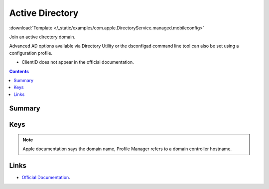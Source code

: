 .. _payloadtype-com.apple.DirectoryService.managed:

Active Directory
================
:download:`Template </_static/examples/com.apple.DirectoryService.managed.mobileconfig>`

Join an active directory domain.

Advanced AD options available via Directory Utility or the dsconfigad command line tool can also be set using a configuration profile.

- ClientID does not appear in the official documentation.

.. contents::

Summary
-------

.. pfmheader:: /_static/manifests/com.apple.DirectoryService.managed manifest.plist

Keys
----

.. pfmkey:: HostName /_static/manifests/com.apple.DirectoryService.managed manifest.plist

.. note:: Apple documentation says the domain name, Profile Manager refers to a domain controller hostname.

.. pfmkey:: UserName /_static/manifests/com.apple.DirectoryService.managed manifest.plist
.. pfmkey:: Password /_static/manifests/com.apple.DirectoryService.managed manifest.plist
.. pfmkey:: ClientID /_static/manifests/com.apple.DirectoryService.managed manifest.plist
.. pfmkey:: ADOrganizationalUnit /_static/manifests/com.apple.DirectoryService.managed manifest.plist
.. pfmkey:: ADCreateMobileAccountAtLoginFlag /_static/manifests/com.apple.DirectoryService.managed manifest.plist
.. pfmkey:: ADCreateMobileAccountAtLogin /_static/manifests/com.apple.DirectoryService.managed manifest.plist
.. pfmkey:: ADWarnUserBeforeCreatingMAFlag /_static/manifests/com.apple.DirectoryService.managed manifest.plist
.. pfmkey:: ADWarnUserBeforeCreatingMA /_static/manifests/com.apple.DirectoryService.managed manifest.plist
.. pfmkey:: ADForceHomeLocalFlag /_static/manifests/com.apple.DirectoryService.managed manifest.plist
.. pfmkey:: ADForceHomeLocal /_static/manifests/com.apple.DirectoryService.managed manifest.plist
.. pfmkey:: ADUseWindowsUNCPathFlag /_static/manifests/com.apple.DirectoryService.managed manifest.plist
.. pfmkey:: ADUseWindowsUNCPath /_static/manifests/com.apple.DirectoryService.managed manifest.plist
.. pfmkey:: ADMountStyle /_static/manifests/com.apple.DirectoryService.managed manifest.plist
.. pfmkey:: ADDefaultUserShellFlag /_static/manifests/com.apple.DirectoryService.managed manifest.plist
.. pfmkey:: ADDefaultUserShell /_static/manifests/com.apple.DirectoryService.managed manifest.plist
.. pfmkey:: ADMapUIDAttributeFlag /_static/manifests/com.apple.DirectoryService.managed manifest.plist
.. pfmkey:: ADMapUIDAttribute /_static/manifests/com.apple.DirectoryService.managed manifest.plist
.. pfmkey:: ADMapGIDAttributeFlag /_static/manifests/com.apple.DirectoryService.managed manifest.plist
.. pfmkey:: ADMapGIDAttribute /_static/manifests/com.apple.DirectoryService.managed manifest.plist
.. pfmkey:: ADMapGGIDAttributeFlag /_static/manifests/com.apple.DirectoryService.managed manifest.plist
.. pfmkey:: ADMapGGIDAttribute /_static/manifests/com.apple.DirectoryService.managed manifest.plist
.. pfmkey:: ADPreferredDCServerFlag /_static/manifests/com.apple.DirectoryService.managed manifest.plist
.. pfmkey:: ADPreferredDCServer /_static/manifests/com.apple.DirectoryService.managed manifest.plist
.. pfmkey:: ADDomainAdminGroupListFlag /_static/manifests/com.apple.DirectoryService.managed manifest.plist
.. pfmkey:: ADDomainAdminGroupList /_static/manifests/com.apple.DirectoryService.managed manifest.plist
.. pfmkey:: ADAllowMultiDomainAuthFlag /_static/manifests/com.apple.DirectoryService.managed manifest.plist
.. pfmkey:: ADAllowMultiDomainAuth /_static/manifests/com.apple.DirectoryService.managed manifest.plist
.. pfmkey:: ADNamespaceFlag /_static/manifests/com.apple.DirectoryService.managed manifest.plist
.. pfmkey:: ADNamespace /_static/manifests/com.apple.DirectoryService.managed manifest.plist
.. pfmkey:: ADPacketSignFlag /_static/manifests/com.apple.DirectoryService.managed manifest.plist
.. pfmkey:: ADPacketSign /_static/manifests/com.apple.DirectoryService.managed manifest.plist
.. pfmkey:: ADPacketEncryptFlag /_static/manifests/com.apple.DirectoryService.managed manifest.plist
.. pfmkey:: ADPacketEncrypt /_static/manifests/com.apple.DirectoryService.managed manifest.plist
.. pfmkey:: ADRestrictDDNSFlag /_static/manifests/com.apple.DirectoryService.managed manifest.plist
.. pfmkey:: ADRestrictDDNS /_static/manifests/com.apple.DirectoryService.managed manifest.plist
.. pfmkey:: ADTrustChangePassIntervalDaysFlag /_static/manifests/com.apple.DirectoryService.managed manifest.plist
.. pfmkey:: ADTrustChangePassIntervalDays /_static/manifests/com.apple.DirectoryService.managed manifest.plist

Links
-----

- `Official Documentation <https://developer.apple.com/library/content/featuredarticles/iPhoneConfigurationProfileRef/Introduction/Introduction.html#//apple_ref/doc/uid/TP40010206-CH1-SW62>`_.